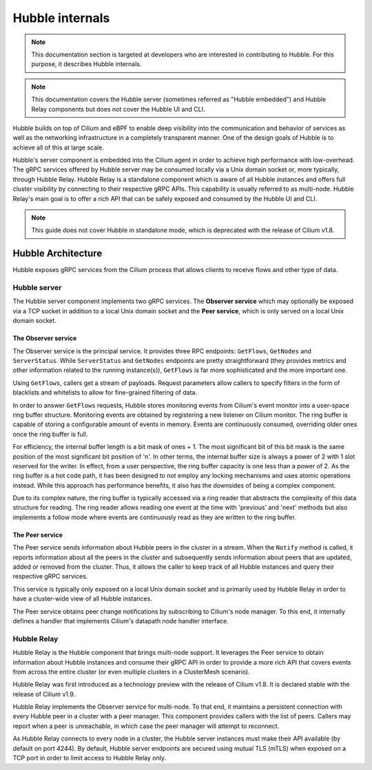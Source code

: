 ****************
Hubble internals
****************

.. note:: This documentation section is targeted at developers who are
          interested in contributing to Hubble. For this purpose, it describes
          Hubble internals.

.. note:: This documentation covers the Hubble server (sometimes referred as
          "Hubble embedded") and Hubble Relay components but does not cover the
          Hubble UI and CLI.

Hubble builds on top of Cilium and eBPF to enable deep visibility into the
communication and behavior of services as well as the networking infrastructure
in a completely transparent manner. One of the design goals of Hubble is to
achieve all of this at large scale.

Hubble's server component is embedded into the Cilium agent in order to achieve
high performance with low-overhead. The gRPC services offered by Hubble server
may be consumed locally via a Unix domain socket or, more typically, through
Hubble Relay. Hubble Relay is a standalone component which is aware of all
Hubble instances and offers full cluster visibility by connecting to their
respective gRPC APIs. This capability is usually referred to as multi-node.
Hubble Relay's main goal is to offer a rich API that can be safely exposed and
consumed by the Hubble UI and CLI.

.. note:: This guide does not cover Hubble in standalone mode, which is
          deprecated with the release of Cilium v1.8.

Hubble Architecture
===================

Hubble exposes gRPC services from the Cilium process that allows clients to
receive flows and other type of data.

Hubble server
-------------

The Hubble server component implements two gRPC services. The **Observer
service** which may optionally be exposed via a TCP socket in addition to a
local Unix domain socket and the  **Peer service**, which is only served on a
local Unix domain socket.

The Observer service
^^^^^^^^^^^^^^^^^^^^

The Observer service is the principal service. It provides three RPC endpoints:
``GetFlows``, ``GetNodes`` and ``ServerStatus``.  While ``ServerStatus`` and
``GetNodes`` endpoints are pretty straightforward (they provides metrics and
other information related to the running instance(s)), ``GetFlows`` is far more
sophisticated and the more important one.

Using ``GetFlows``, callers get a stream of payloads. Request parameters allow
callers to specify filters in the form of blacklists and whitelists to allow
for fine-grained filtering of data.

In order to answer ``GetFlows`` requests, Hubble stores monitoring events from
Cilium's event monitor into a user-space ring buffer structure. Monitoring
events are obtained by registering a new listener on Cilium monitor. The
ring buffer is capable of storing a configurable amount of events in memory.
Events are continuously consumed, overriding older ones once the ring buffer is
full.

.. image:: ./images/hubble_getflows.png

For efficiency, the internal buffer length is a bit mask of ones + 1. The most
significant bit of this bit mask is the same position of the most significant
bit position of 'n'. In other terms, the internal buffer size is always a power
of 2 with 1 slot reserved for the writer. In effect, from a user perspective,
the ring buffer capacity is one less than a power of 2. As the ring buffer is a
hot code path, it has been designed to not employ any locking mechanisms and
uses atomic operations instead. While this approach has performance benefits,
it also has the downsides of being a complex component.

Due to its complex nature, the ring buffer is typically accessed via a ring
reader that abstracts the complexity of this data structure for reading. The
ring reader allows reading one event at the time with 'previous' and 'next'
methods but also implements a follow mode where events are continuously read as
they are written to the ring buffer.

The Peer service
^^^^^^^^^^^^^^^^

The Peer service sends information about Hubble peers in the cluster in a
stream. When the ``Notify`` method is called, it reports information about all
the peers in the cluster and subsequently sends information about peers that
are updated, added or removed from the cluster. Thus, it allows the caller to
keep track of all Hubble instances and query their respective gRPC services.

This service is typically only exposed on a local Unix domain socket and is
primarily used by Hubble Relay in order to have a cluster-wide view of all
Hubble instances.

The Peer service obtains peer change notifications by subscribing to Cilium's
node manager. To this end, it internally defines a handler that implements
Cilium's datapath node handler interface.

.. _hubble_relay:

Hubble Relay
------------

Hubble Relay is the Hubble component that brings multi-node support. It
leverages the Peer service to obtain information about Hubble instances and
consume their gRPC API in order to provide a more rich API that covers events
from across the entire cluster (or even multiple clusters in a ClusterMesh
scenario).

Hubble Relay was first introduced as a technology preview with the release of
Cilium v1.8. It is declared stable with the release of Cilium v1.9.

Hubble Relay implements the Observer service for multi-node. To that end, it
maintains a persistent connection with every Hubble peer in a cluster with a
peer manager. This component provides callers with the list of peers. Callers
may report when a peer is unreachable, in which case the peer manager will
attempt to reconnect.

As Hubble Relay connects to every node in a cluster, the Hubble server
instances must make their API available (by default on port 4244). By default,
Hubble server endpoints are secured using mutual TLS (mTLS) when exposed on a
TCP port in order to limit access to Hubble Relay only.
